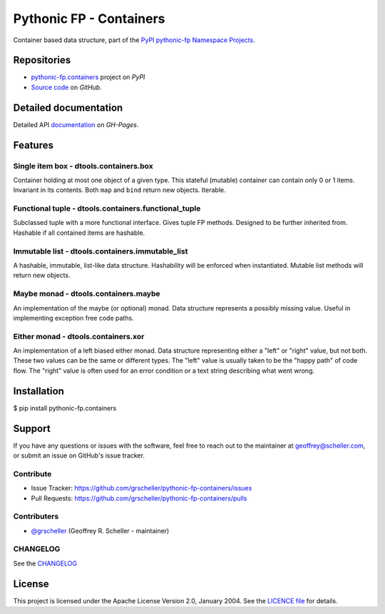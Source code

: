 ========================
Pythonic FP - Containers
========================

Container based data structure, part of the
`PyPI pythonic-fp Namespace Projects <https://github.com/grscheller/pythonic-fp/blob/main/README.md>`_.

Repositories
------------

- `pythonic-fp.containers <https://pypi.org/project/pythonic-fp.containers>`_ project on *PyPI*
- `Source code <https://github.com/grscheller/pythonic-fp-containers>`_ on *GitHub*.

Detailed documentation
----------------------

Detailed API
`documentation <https://grscheller.github.io/pythonic-fp/maintained/containers>`_
on *GH-Pages*.

Features
--------

Single item box - dtools.containers.box
^^^^^^^^^^^^^^^^^^^^^^^^^^^^^^^^^^^^^^^

Container holding at most one object of a given type. This stateful
(mutable) container can contain only 0 or 1 items. Invariant in its
contents. Both ``map`` and ``bind`` return new objects. Iterable.

Functional tuple - dtools.containers.functional_tuple 
^^^^^^^^^^^^^^^^^^^^^^^^^^^^^^^^^^^^^^^^^^^^^^^^^^^^^

Subclassed tuple with a more functional interface. Gives tuple FP
methods. Designed to be further inherited from. Hashable if all
contained items are hashable.

Immutable list - dtools.containers.immutable_list
^^^^^^^^^^^^^^^^^^^^^^^^^^^^^^^^^^^^^^^^^^^^^^^^^

A hashable, immutable, list-like data structure. Hashability will be
enforced when instantiated. Mutable list methods will return new
objects.

Maybe monad - dtools.containers.maybe
^^^^^^^^^^^^^^^^^^^^^^^^^^^^^^^^^^^^^

An implementation of the maybe (or optional) monad. Data structure
represents a possibly missing value. Useful in implementing exception
free code paths.

Either monad - dtools.containers.xor
^^^^^^^^^^^^^^^^^^^^^^^^^^^^^^^^^^^^

An implementation of a left biased either monad. Data structure
representing either a "left" or "right" value, but not both. These two
values can be the same or different types. The "left" value is usually
taken to be the "happy path" of code flow. The "right" value is often
used for an error condition or a text string describing what went wrong.

Installation
------------

| $ pip install pythonic-fp.containers

Support
-------

If you have any questions or issues with the software, feel free to reach out
to the maintainer at geoffrey@scheller.com, or submit an issue on GitHub's issue
tracker.

Contribute
^^^^^^^^^^

- Issue Tracker: https://github.com/grscheller/pythonic-fp-containers/issues
- Pull Requests: https://github.com/grscheller/pythonic-fp-containers/pulls

Contributers
^^^^^^^^^^^^

- `@grscheller <https://github.com/grscheller>`_ (Geoffrey R. Scheller - maintainer)

CHANGELOG
^^^^^^^^^

See the `CHANGELOG <https://github.com/grscheller/pythonic-fp-containers/blob/main/CHANGELOG.rst>`_

License
-------

This project is licensed under the Apache License Version 2.0, January 2004.
See the `LICENCE file <https://github.com/grscheller/pythonic-fp-containers/blob/main/LICENSE>`_
for details.
